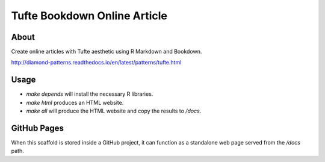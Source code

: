 Tufte Bookdown Online Article
=============================

About
-----

Create online articles with Tufte aesthetic using R Markdown and Bookdown.

http://diamond-patterns.readthedocs.io/en/latest/patterns/tufte.html

Usage
-----

- `make depends` will install the necessary R libraries.
- `make html` produces an HTML website.
- `make all` will produce the HTML website and copy the results to `/docs`.

GitHub Pages
------------

When this scaffold is stored inside a GitHub project, it can function as a standalone web page served from the `/docs` path.
